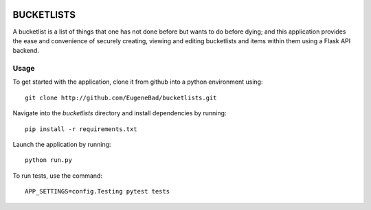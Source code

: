 .. image:: https://circleci.com/gh/EugeneBad/bucketlist.svg?style=svg
    :target: https://circleci.com/gh/EugeneBad/bucketlist


.. image:: https://codecov.io/gh/EugeneBad/bucketlist/branch/dev/graph/badge.svg
  :target: https://codecov.io/gh/EugeneBad/bucketlist

===========
BUCKETLISTS
===========

A bucketlist is a list of things that one has not done before but wants to do before dying; and this
application provides the ease and convenience of securely creating, viewing and editing bucketlists
and items within them using a Flask API backend.

Usage
#####
To get started with the application, clone it from github into a python environment using:
::

        git clone http://github.com/EugeneBad/bucketlists.git

Navigate into the *bucketlists* directory and install dependencies by running:
::

        pip install -r requirements.txt

Launch the application by running:
::

        python run.py

To run tests, use the command:
::

        APP_SETTINGS=config.Testing pytest tests


